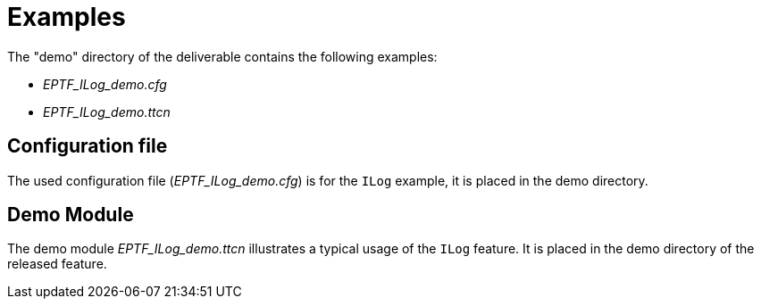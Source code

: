 = Examples

The "demo" directory of the deliverable contains the following examples:

* __EPTF_ILog_demo.cfg__
* __EPTF_ILog_demo.ttcn__

== Configuration file

The used configuration file (__EPTF_ILog_demo.cfg__) is for the `ILog` example, it is placed in the demo directory.

== Demo Module

The demo module __EPTF_ILog_demo.ttcn__ illustrates a typical usage of the `ILog` feature. It is placed in the demo directory of the released feature.
